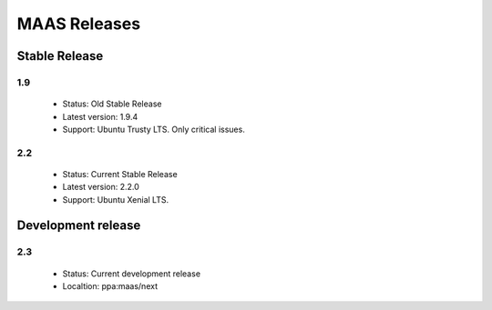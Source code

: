 *************
MAAS Releases
*************

Stable Release
==============

1.9
---

 * Status: Old Stable Release
 * Latest version: 1.9.4
 * Support: Ubuntu Trusty LTS. Only critical issues.

2.2
---

 * Status: Current Stable Release
 * Latest version: 2.2.0
 * Support: Ubuntu Xenial LTS.

Development release
===================

2.3
---

 * Status: Current development release
 * Localtion: ppa:maas/next
